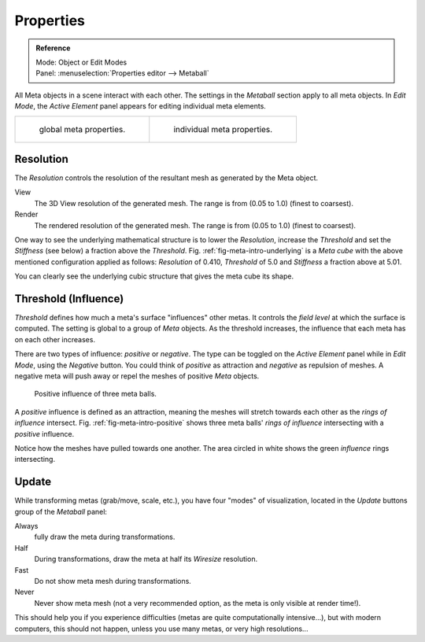 
**********
Properties
**********

.. admonition:: Reference
   :class: refbox

   | Mode:     Object or Edit Modes
   | Panel:    :menuselection:`Properties editor --> Metaball`

All Meta objects in a scene interact with each other.
The settings in the *Metaball* section apply to all meta objects.
In *Edit Mode*,
the *Active Element* panel appears for editing individual meta elements.

.. list-table::

   * - .. figure:: /images/modeling_metas_properties_metaball-panel.png

          global meta properties.

     - .. figure:: /images/modeling_metas_properties_active-element-panel.png

          individual meta properties.


Resolution
==========

The *Resolution* controls the resolution of the resultant mesh as generated by the Meta object.

View
   The 3D View resolution of the generated mesh. The range is from (0.05 to 1.0) (finest to coarsest).
Render
   The rendered resolution of the generated mesh. The range is from (0.05 to 1.0) (finest to coarsest).

One way to see the underlying mathematical structure is to lower the *Resolution*,
increase the *Threshold* and set the *Stiffness* (see below)
a fraction above the *Threshold*. Fig. :ref:`fig-meta-intro-underlying` is a *Meta cube*
with the above mentioned configuration applied as follows:
*Resolution* of 0.410, *Threshold* of 5.0 and *Stiffness* a fraction above at 5.01.

.. list-table::

   .. _fig-meta-intro-underlying:

   * - .. figure:: /images/modeling_metas_properties_underlying-structure.png

          Underlying structure.

     - .. figure:: /images/modeling_metas_properties_underlying-structure-shape.png

          Meta cube shape.

You can clearly see the underlying cubic structure that gives the meta cube its shape.


Threshold (Influence)
=====================

*Threshold* defines how much a meta's surface "influences" other metas.
It controls the *field level* at which the surface is computed.
The setting is global to a group of *Meta* objects.
As the threshold increases, the influence that each meta has on each other increases.

There are two types of influence: *positive* or *negative*. The type can be toggled on
the *Active Element* panel while in *Edit Mode*,
using the *Negative* button.
You could think of *positive* as attraction and *negative* as repulsion of meshes.
A negative meta will push away or repel the meshes of positive *Meta* objects.

.. _fig-meta-intro-positive:

.. figure:: /images/modeling_metas_editing_family.png
   :width: 450px

   Positive influence of three meta balls.

A *positive* influence is defined as an attraction,
meaning the meshes will stretch towards each other as the *rings of influence* intersect.
Fig. :ref:`fig-meta-intro-positive` shows three meta balls' *rings of influence*
intersecting with a *positive* influence.

Notice how the meshes have pulled towards one another.
The area circled in white shows the green *influence* rings intersecting.


Update
======

While transforming metas (grab/move, scale, etc.), you have four "modes" of visualization,
located in the *Update* buttons group of the *Metaball* panel:

Always
   fully draw the meta during transformations.
Half
   During transformations, draw the meta at half its *Wiresize* resolution.
Fast
   Do not show meta mesh during transformations.
Never
   Never show meta mesh (not a very recommended option, as the meta is only visible at render time!).

This should help you if you experience difficulties (metas are quite computationally intensive...),
but with modern computers, this should not happen, unless you use many metas,
or very high resolutions...
